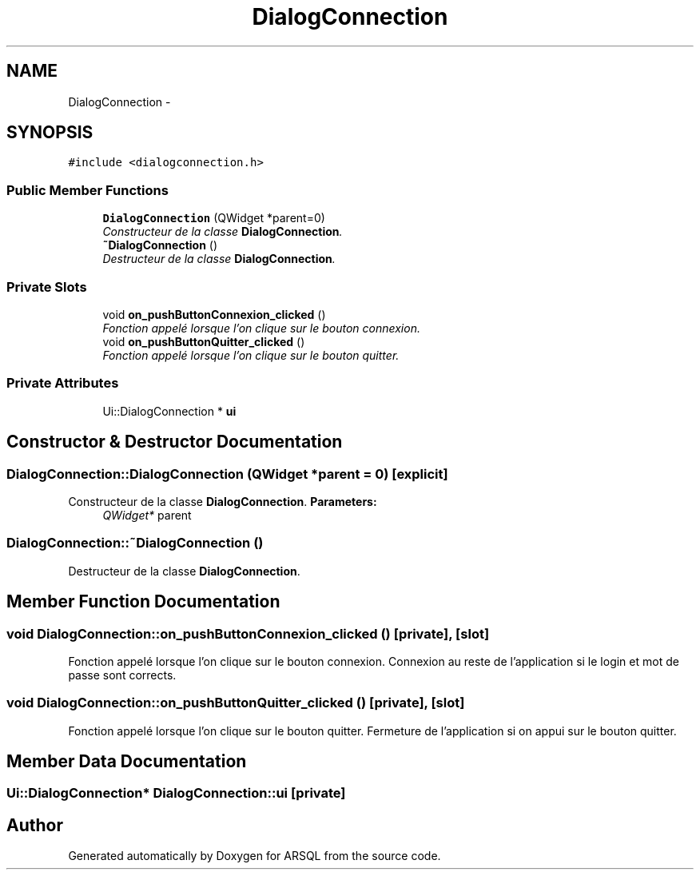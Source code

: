 .TH "DialogConnection" 3 "Wed Mar 8 2017" "ARSQL" \" -*- nroff -*-
.ad l
.nh
.SH NAME
DialogConnection \- 
.SH SYNOPSIS
.br
.PP
.PP
\fC#include <dialogconnection\&.h>\fP
.SS "Public Member Functions"

.in +1c
.ti -1c
.RI "\fBDialogConnection\fP (QWidget *parent=0)"
.br
.RI "\fIConstructeur de la classe \fBDialogConnection\fP\&. \fP"
.ti -1c
.RI "\fB~DialogConnection\fP ()"
.br
.RI "\fIDestructeur de la classe \fBDialogConnection\fP\&. \fP"
.in -1c
.SS "Private Slots"

.in +1c
.ti -1c
.RI "void \fBon_pushButtonConnexion_clicked\fP ()"
.br
.RI "\fIFonction appelé lorsque l'on clique sur le bouton connexion\&. \fP"
.ti -1c
.RI "void \fBon_pushButtonQuitter_clicked\fP ()"
.br
.RI "\fIFonction appelé lorsque l'on clique sur le bouton quitter\&. \fP"
.in -1c
.SS "Private Attributes"

.in +1c
.ti -1c
.RI "Ui::DialogConnection * \fBui\fP"
.br
.in -1c
.SH "Constructor & Destructor Documentation"
.PP 
.SS "DialogConnection::DialogConnection (QWidget *parent = \fC0\fP)\fC [explicit]\fP"

.PP
Constructeur de la classe \fBDialogConnection\fP\&. \fBParameters:\fP
.RS 4
\fIQWidget*\fP parent 
.RE
.PP

.SS "DialogConnection::~DialogConnection ()"

.PP
Destructeur de la classe \fBDialogConnection\fP\&. 
.SH "Member Function Documentation"
.PP 
.SS "void DialogConnection::on_pushButtonConnexion_clicked ()\fC [private]\fP, \fC [slot]\fP"

.PP
Fonction appelé lorsque l'on clique sur le bouton connexion\&. Connexion au reste de l'application si le login et mot de passe sont corrects\&. 
.SS "void DialogConnection::on_pushButtonQuitter_clicked ()\fC [private]\fP, \fC [slot]\fP"

.PP
Fonction appelé lorsque l'on clique sur le bouton quitter\&. Fermeture de l'application si on appui sur le bouton quitter\&. 
.SH "Member Data Documentation"
.PP 
.SS "Ui::DialogConnection* DialogConnection::ui\fC [private]\fP"


.SH "Author"
.PP 
Generated automatically by Doxygen for ARSQL from the source code\&.
